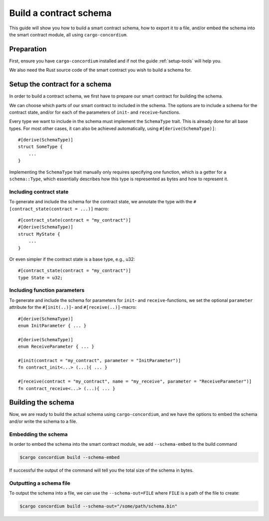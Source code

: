 .. _build-schema:

=======================
Build a contract schema
=======================

This guide will show you how to build a smart contract schema, how to export it
to a file, and/or embed the schema into the smart contract module, all using
``cargo-concordium``.

Preparation
===========

First, ensure you have ``cargo-concordium`` installed and if not the guide
:ref:`setup-tools` will help you.

We also need the Rust source code of the smart contract you wish to build a
schema for.

Setup the contract for a schema
===============================

In order to build a contract schema, we first have to prepare our smart
contract for building the schema.

We can choose which parts of our smart contract to included in the schema.
The options are to include a schema for the contract state, and/or for each of
the parameters of ``init``- and ``receive``-functions.

Every type we want to include in the schema must implement the ``SchemaType``
trait. This is already done for all base types.
For most other cases, it can also be achieved automatically, using
``#[derive(SchemaType)]``::

   #[derive(SchemaType)]
   struct SomeType {
       ...
   }

Implementing the ``SchemaType`` trait manually only requires specifying one
function, which is a getter for a ``schema::Type``, which essentially describes
how this type is represented as bytes and how to represent it.

.. todo::

   Create an example showing how to manually implement ``SchemaType`` and link
   to it from here.

Including contract state
------------------------

To generate and include the schema for the contract state, we annotate the type
with the ``#[contract_state(contract = ...)]`` macro::

   #[contract_state(contract = "my_contract")]
   #[derive(SchemaType)]
   struct MyState {
       ...
   }

Or even simpler if the contract state is a base type, e.g., u32::

   #[contract_state(contract = "my_contract")]
   type State = u32;

Including function parameters
-----------------------------

To generate and include the schema for parameters for ``init``- and
``receive``-functions, we set the optional ``parameter`` attribute for the
``#[init(..)]``- and ``#[receive(..)]``-macro::

   #[derive(SchemaType)]
   enum InitParameter { ... }

   #[derive(SchemaType)]
   enum ReceiveParameter { ... }

   #[init(contract = "my_contract", parameter = "InitParameter")]
   fn contract_init<...> (...){ ... }

   #[receive(contract = "my_contract", name = "my_receive", parameter = "ReceiveParameter")]
   fn contract_receive<...> (...){ ... }

Building the schema
===================

Now, we are ready to build the actual schema using ``cargo-concordium``, and we
have the options to embed the schema and/or write the schema to a file.

.. seealso::

   For more on which to choose see
   :ref:`here<contract-schema-which-to-choose>`.

Embedding the schema
--------------------

In order to embed the schema into the smart contract module, we add
``--schema-embed`` to the build command

.. code-block:: console

   $cargo concordium build --schema-embed

If successful the output of the command will tell you the total size of the
schema in bytes.

Outputting a schema file
------------------------

To output the schema into a file, we can use the ``--schema-out=FILE``
where ``FILE`` is a path of the file to create:

.. code-block:: console

   $cargo concordium build --schema-out="/some/path/schema.bin"

